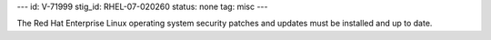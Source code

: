 ---
id: V-71999
stig_id: RHEL-07-020260
status: none
tag: misc
---

The Red Hat Enterprise Linux operating system security patches and updates must be installed and up to date.

